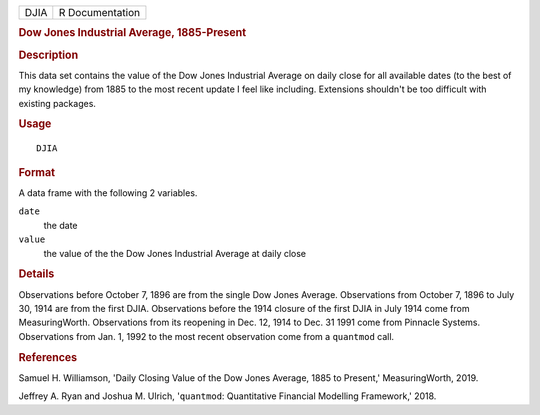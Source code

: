 .. container::

   .. container::

      ==== ===============
      DJIA R Documentation
      ==== ===============

      .. rubric:: Dow Jones Industrial Average, 1885-Present
         :name: dow-jones-industrial-average-1885-present

      .. rubric:: Description
         :name: description

      This data set contains the value of the Dow Jones Industrial
      Average on daily close for all available dates (to the best of my
      knowledge) from 1885 to the most recent update I feel like
      including. Extensions shouldn't be too difficult with existing
      packages.

      .. rubric:: Usage
         :name: usage

      ::

         DJIA

      .. rubric:: Format
         :name: format

      A data frame with the following 2 variables.

      ``date``
         the date

      ``value``
         the value of the the Dow Jones Industrial Average at daily
         close

      .. rubric:: Details
         :name: details

      Observations before October 7, 1896 are from the single Dow Jones
      Average. Observations from October 7, 1896 to July 30, 1914 are
      from the first DJIA. Observations before the 1914 closure of the
      first DJIA in July 1914 come from MeasuringWorth. Observations
      from its reopening in Dec. 12, 1914 to Dec. 31 1991 come from
      Pinnacle Systems. Observations from Jan. 1, 1992 to the most
      recent observation come from a ``quantmod`` call.

      .. rubric:: References
         :name: references

      Samuel H. Williamson, 'Daily Closing Value of the Dow Jones
      Average, 1885 to Present,' MeasuringWorth, 2019.

      Jeffrey A. Ryan and Joshua M. Ulrich, '``quantmod``: Quantitative
      Financial Modelling Framework,' 2018.
